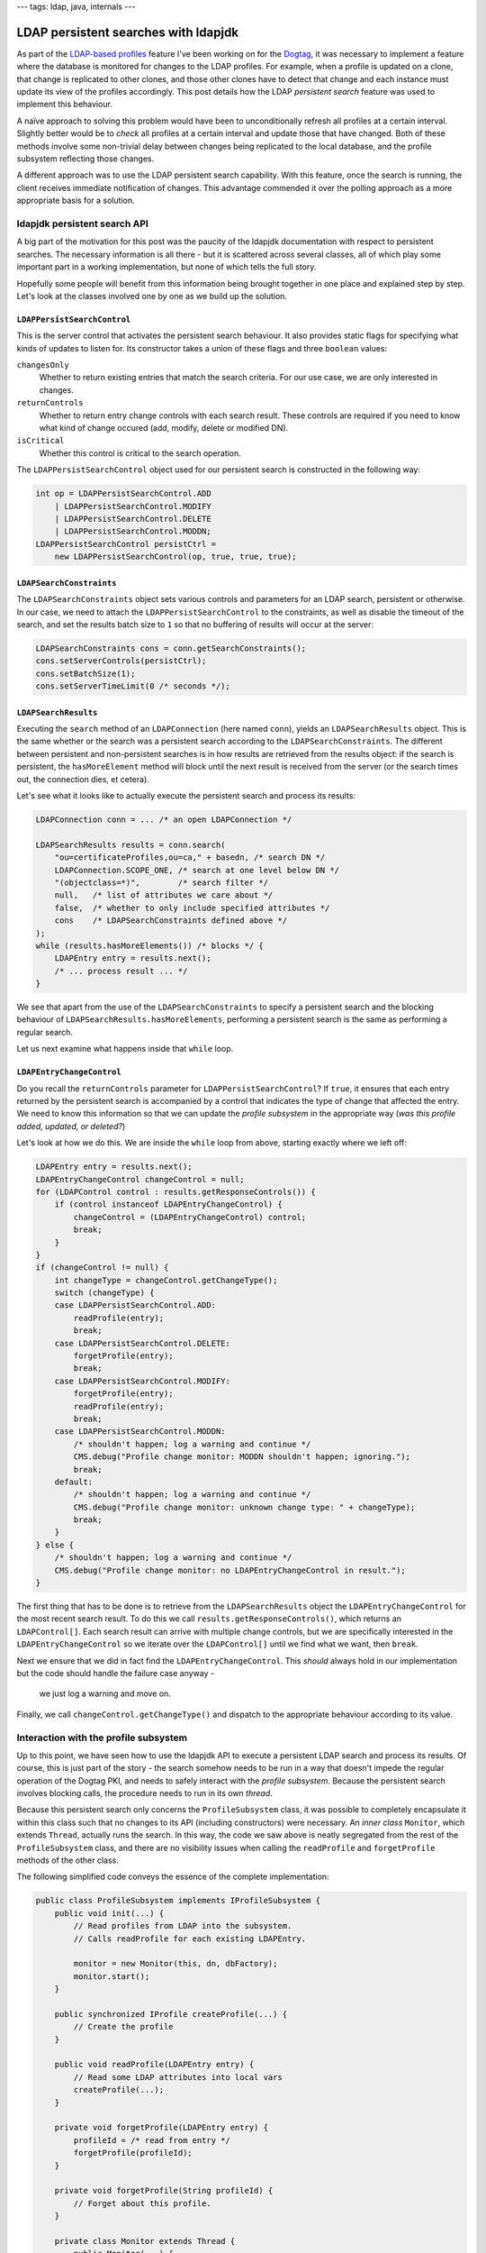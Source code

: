 ---
tags: ldap, java, internals
---

LDAP persistent searches with ldapjdk
=====================================

As part of the `LDAP-based profiles`_ feature I've been working on
for the Dogtag_, it was necessary to implement a feature where the
database is monitored for changes to the LDAP profiles.  For
example, when a profile is updated on a clone, that change is
replicated to other clones, and those other clones have to detect
that change and each instance must update its view of the profiles
accordingly.  This post details how the LDAP *persistent search*
feature was used to implement this behaviour.

.. _LDAP-based profiles: http://pki.fedoraproject.org/wiki/LDAP_Profile_Storage
.. _Dogtag: http://pki.fedoraproject.org/wiki/PKI_Main_Page

A naïve approach to solving this problem would have been to
unconditionally refresh all profiles at a certain interval.
Slightly better would be to *check* all profiles at a certain
interval and update those that have changed.  Both of these methods
involve some non-trivial delay between changes being replicated to
the local database, and the profile subsystem reflecting those
changes.

A different approach was to use the LDAP persistent search
capability.  With this feature, once the search is running, the
client receives immediate notification of changes.  This advantage
commended it over the polling approach as a more appropriate basis
for a solution.


ldapjdk persistent search API
-----------------------------

A big part of the motivation for this post was the paucity of the
ldapjdk documentation with respect to persistent searches.  The
necessary information is all there - but it is scattered across
several classes, all of which play some important part in a working
implementation, but none of which tells the full story.

Hopefully some people will benefit from this information being
brought together in one place and explained step by step.  Let's
look at the classes involved one by one as we build up the solution.


``LDAPPersistSearchControl``
^^^^^^^^^^^^^^^^^^^^^^^^^^^^

This is the server control that activates the persistent search
behaviour.  It also provides static flags for specifying what
kinds of updates to listen for.  Its constructor takes a union of
these flags and three ``boolean`` values:

``changesOnly``
  Whether to return existing entries that match the search criteria.
  For our use case, we are only interested in changes.
``returnControls``
  Whether to return entry change controls with each search result.
  These controls are required if you need to know what kind of
  change occured (add, modify, delete or modified DN).
``isCritical``
  Whether this control is critical to the search operation.

The ``LDAPPersistSearchControl`` object used for our persistent
search is constructed in the following way:

.. code:: java

    int op = LDAPPersistSearchControl.ADD
        | LDAPPersistSearchControl.MODIFY
        | LDAPPersistSearchControl.DELETE
        | LDAPPersistSearchControl.MODDN;
    LDAPPersistSearchControl persistCtrl =
        new LDAPPersistSearchControl(op, true, true, true);


``LDAPSearchConstraints``
^^^^^^^^^^^^^^^^^^^^^^^^^

The ``LDAPSearchConstraints`` object sets various controls and
parameters for an LDAP search, persistent or otherwise.  In our
case, we need to attach the ``LDAPPersistSearchControl`` to the
constraints, as well as disable the timeout of the search, and set
the results batch size to ``1`` so that no buffering of results will
occur at the server:

.. code:: java

    LDAPSearchConstraints cons = conn.getSearchConstraints();
    cons.setServerControls(persistCtrl);
    cons.setBatchSize(1);
    cons.setServerTimeLimit(0 /* seconds */);


``LDAPSearchResults``
^^^^^^^^^^^^^^^^^^^^^

Executing the ``search`` method of an ``LDAPConnection`` (here named
``conn``), yields an ``LDAPSearchResults`` object.  This is the same
whether or the search was a persistent search according to the
``LDAPSearchConstraints``.  The different between persistent and
non-persistent searches is in how results are retrieved from the
results object: if the search is persistent, the ``hasMoreElement``
method will block until the next result is received from the server
(or the search times out, the connection dies, et cetera).

Let's see what it looks like to actually execute the persistent
search and process its results:

.. code:: java

    LDAPConnection conn = ... /* an open LDAPConnection */

    LDAPSearchResults results = conn.search(
        "ou=certificateProfiles,ou=ca," + basedn, /* search DN */
        LDAPConnection.SCOPE_ONE, /* search at one level below DN */
        "(objectclass=*)",        /* search filter */
        null,   /* list of attributes we care about */
        false,  /* whether to only include specified attributes */
        cons    /* LDAPSearchConstraints defined above */
    );
    while (results.hasMoreElements()) /* blocks */ {
        LDAPEntry entry = results.next();
        /* ... process result ... */
    }

We see that apart from the use of the ``LDAPSearchConstraints`` to
specify a persistent search and the blocking behaviour of
``LDAPSearchResults.hasMoreElements``, performing a persistent
search is the same as performing a regular search.

Let us next examine what happens inside that ``while`` loop.


``LDAPEntryChangeControl``
^^^^^^^^^^^^^^^^^^^^^^^^^^

Do you recall the ``returnControls`` parameter for
``LDAPPersistSearchControl``?  If ``true``, it ensures that each
entry returned by the persistent search is accompanied by a control
that indicates the type of change that affected the entry.  We need
to know this information so that we can update the *profile
subsystem* in the appropriate way (*was this profile added, updated,
or deleted?*)

Let's look at how we do this.  We are inside the ``while`` loop from
above, starting exactly where we left off:

.. code:: java

    LDAPEntry entry = results.next();
    LDAPEntryChangeControl changeControl = null;
    for (LDAPControl control : results.getResponseControls()) {
        if (control instanceof LDAPEntryChangeControl) {
            changeControl = (LDAPEntryChangeControl) control;
            break;
        }
    }
    if (changeControl != null) {
        int changeType = changeControl.getChangeType();
        switch (changeType) {
        case LDAPPersistSearchControl.ADD:
            readProfile(entry);
            break;
        case LDAPPersistSearchControl.DELETE:
            forgetProfile(entry);
            break;
        case LDAPPersistSearchControl.MODIFY:
            forgetProfile(entry);
            readProfile(entry);
            break;
        case LDAPPersistSearchControl.MODDN:
            /* shouldn't happen; log a warning and continue */
            CMS.debug("Profile change monitor: MODDN shouldn't happen; ignoring.");
            break;
        default:
            /* shouldn't happen; log a warning and continue */
            CMS.debug("Profile change monitor: unknown change type: " + changeType);
            break;
        }
    } else {
        /* shouldn't happen; log a warning and continue */
        CMS.debug("Profile change monitor: no LDAPEntryChangeControl in result.");
    }

The first thing that has to be done is to retrieve from the
``LDAPSearchResults`` object the ``LDAPEntryChangeControl`` for the
most recent search result.  To do this we call
``results.getResponseControls()``, which returns an
``LDAPControl[]``.  Each search result can arrive with multiple
change controls, but we are specifically interested in the
``LDAPEntryChangeControl`` so we iterate over the ``LDAPControl[]``
until we find what we want, then ``break``.

Next we ensure that we did in fact find the
``LDAPEntryChangeControl``.  This *should* always hold in our
implementation but the code should handle the failure case anyway -
 we just log a warning and move on.

Finally, we call ``changeControl.getChangeType()`` and dispatch to
the appropriate behaviour according to its value.


Interaction with the profile subsystem
--------------------------------------

Up to this point, we have seen how to use the ldapjdk API to execute
a persistent LDAP search and process its results.  Of course, this
is just part of the story - the search somehow needs to be run in a
way that doesn't impede the regular operation of the Dogtag PKI, and
needs to safely interact with the *profile subsystem*.  Because the
persistent search involves blocking calls, the procedure needs to
run in its own *thread*.

Because this persistent search only concerns the
``ProfileSubsystem`` class, it was possible to completely
encapsulate it within this class such that no changes to its API
(including constructors) were necessary.  An *inner class*
``Monitor``, which extends ``Thread``, actually runs the search.  In
this way, the code we saw above is neatly segregated from the rest
of the ``ProfileSubsystem`` class, and there are no visibility
issues when calling the ``readProfile`` and ``forgetProfile``
methods of the other class.

The following simplified code conveys the essence of the complete
implementation:

.. code:: java

    public class ProfileSubsystem implements IProfileSubsystem {
        public void init(...) {
            // Read profiles from LDAP into the subsystem.
            // Calls readProfile for each existing LDAPEntry.

            monitor = new Monitor(this, dn, dbFactory);
            monitor.start();
        }

        public synchronized IProfile createProfile(...) {
            // Create the profile
        }

        public void readProfile(LDAPEntry entry) {
            // Read some LDAP attributes into local vars
            createProfile(...);
        }

        private void forgetProfile(LDAPEntry entry) {
            profileId = /* read from entry */
            forgetProfile(profileId);
        }

        private void forgetProfile(String profileId) {
            // Forget about this profile.
        }

        private class Monitor extends Thread {
            public Monitor(...) {
                // constructor
            }

            public void run() {
                // Execute the persistent search as above.
                //
                // Calls readProfile and forgetProfile depending
                // on changes that occur.
            }
        }
    }

So, what's going on here?  First of all, it must be emphasised that
this example is simplified.  For example, I have omitted details of
how the monitor thread is stopped when the subsystem is shut down or
reinitialised.

The monitor thread is started by the ``init`` method, once the
existing profiles have been read into the profile subsystem.
Executing the persistent search and handling results is the one job
this the monitor has to do, so it can block without affecting any
other part of the system.  When it receives results, it calls the
``readProfile`` and ``forgetProfiles`` methods of the outer class -
 the ``ProfileSubsystem`` - to keep it up to date with the contents
of the database.

Other parts of the system access the ``ProfileSubsystem`` as well,
so consideration had to be given to synchronisation and making sure
that changes to the contents of the ``ProfileSubsystem`` are done
safely.  In the end, the only method that was made ``synchronized``
was ``createProfile``, which is also called by the REST interface.
The behaviour of the handful of other methods that could be called
simultaneously should be fine by virtue of the fact that the
internal data structures used are themselves synchronised and
idempotent.  Hopefully I have not overlooked something important!


Conclusion
----------

LDAP persistent searches can be used to receive immediate
notification of changes that occur in an LDAP database.  They
support all the parameters of regular LDAP searches.  ldapjdk's API
provides persistent search capabilities including the ability to
discern what kind of change occurred for each result.

The ldapjdk ``LDAPSearchResults.hasMoreElements()`` method blocks
each time it is called until a result has been received from the
server.  Because of this, it will usually be necessary to execute
persistent searches asynchronously.  Java threads can be employed to
do this, but the usual "gotchas" of threading apply - threads must
be stopped safely and the safety of methods that could be called
from multiple places at the same time must be assessed.  The
``synchronized`` keyword can be used to ensure serialisation of
calls to methods that would otherwise be unsafe under these
conditions.
